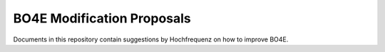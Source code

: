 ===========================
BO4E Modification Proposals
===========================

Documents in this repository contain suggestions by Hochfrequenz on how to improve BO4E.